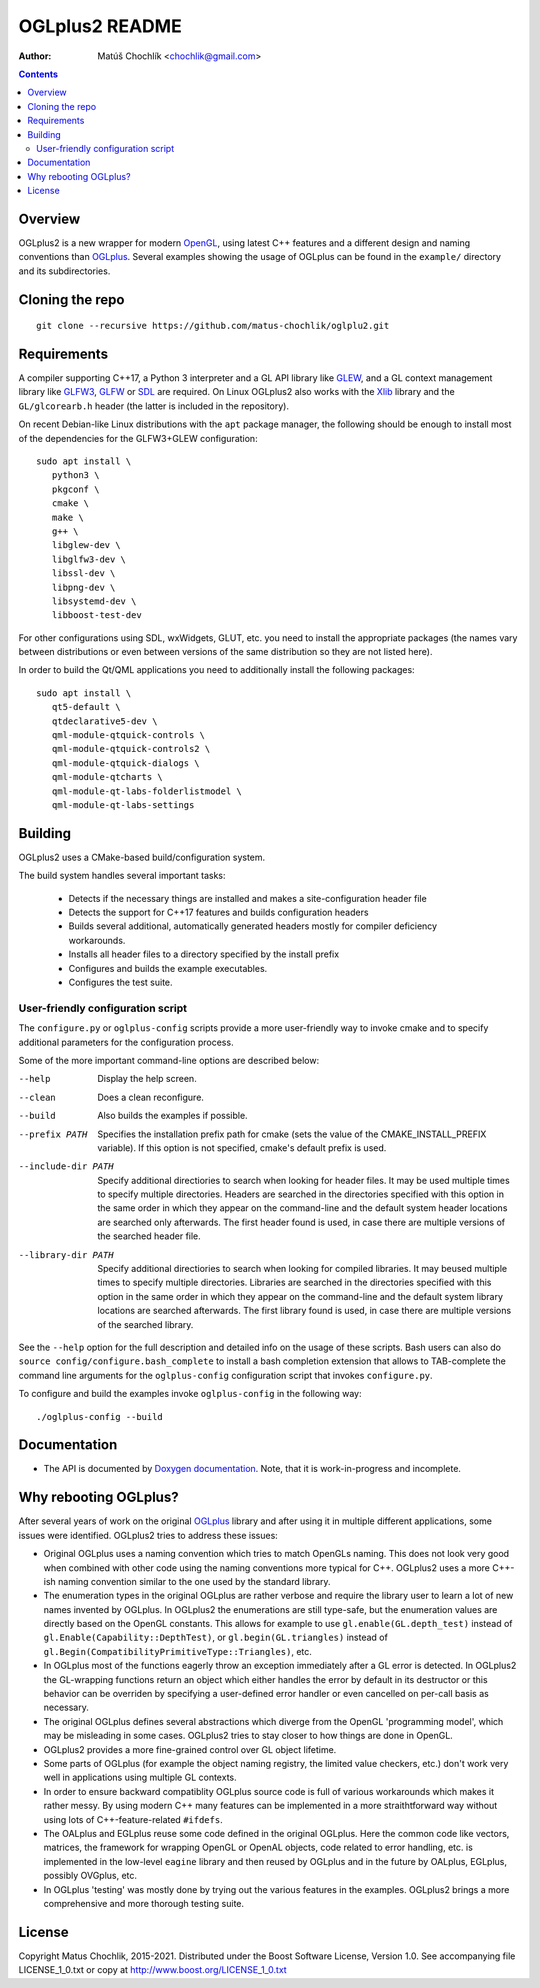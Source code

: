 ===============
OGLplus2 README
===============

:Author: Matúš Chochlík <chochlik@gmail.com>

.. image:: https://travis-ci.org/matus-chochlik/oglplu2.svg?branch=develop
    :target: https://travis-ci.org/matus-chochlik/oglplu2

.. contents::

.. _OGLplus: http://oglplus.org/
.. _Doxygen documentation: https://matus-chochlik.github.io/oglplu2/doxygen/
.. _OpenGL: https://opengl.org/
.. _OpenAL: https://openal.org/
.. _EGL: https://www.khronos.org/egl
.. _CMake: https://www.cmake.org/
.. _Doxygen: https://www.doxygen.org/
.. _Inkscape: https://inkscape.org/
.. _libPNG: https://www.libpng.org/
.. _GLEW: https://glew.sourceforge.net/
.. _GL3W: https://github.com/shakesoda/gl3w
.. _GLFW: https://www.glfw.org/
.. _GLFW3: https://www.glfw.org/
.. _FreeGLUT: https://freeglut.sourceforge.net/
.. _SDL: https://www.libsdl.org/
.. _wxGL: https://www.wxwidgets.org/
.. _Qt: https://qt.digia.com/
.. _Xlib: https://www.x.org/wiki/guide/
.. _GSL: https://github.com/Microsoft/GSL

Overview
========

OGLplus2 is a new wrapper for modern `OpenGL`_, using latest C++
features and a different design and naming conventions than `OGLplus`_.
Several examples showing the usage of OGLplus can be found in the ``example/``
directory and its subdirectories.

Cloning the repo
================
::

 git clone --recursive https://github.com/matus-chochlik/oglplu2.git

Requirements
============

A compiler supporting C++17, a Python 3 interpreter and a GL API library like
`GLEW`_, and a GL context management library like `GLFW3`_, `GLFW`_ or `SDL`_
are required. On Linux OGLplus2 also works with the `Xlib`_ library
and the ``GL/glcorearb.h`` header (the latter is included in the repository).

On recent Debian-like Linux distributions with the ``apt`` package manager,
the following should be enough to install most of the dependencies
for the GLFW3+GLEW configuration:

::

 sudo apt install \
    python3 \
    pkgconf \
    cmake \
    make \
    g++ \
    libglew-dev \
    libglfw3-dev \
    libssl-dev \
    libpng-dev \
    libsystemd-dev \
    libboost-test-dev

For other configurations using SDL, wxWidgets, GLUT, etc. you need to install
the appropriate packages (the names vary between distributions or even
between versions of the same distribution so they are not listed here).

In order to build the Qt/QML applications you need to additionally install
the following packages:

::

 sudo apt install \
    qt5-default \
    qtdeclarative5-dev \
    qml-module-qtquick-controls \
    qml-module-qtquick-controls2 \
    qml-module-qtquick-dialogs \
    qml-module-qtcharts \
    qml-module-qt-labs-folderlistmodel \
    qml-module-qt-labs-settings

Building
========

OGLplus2 uses a CMake-based build/configuration system.

The build system handles several important tasks:

 * Detects if the necessary things are installed and makes a site-configuration
   header file

 * Detects the support for C++17 features and builds configuration headers

 * Builds several additional, automatically generated headers mostly for
   compiler deficiency workarounds.

 * Installs all header files to a directory specified by the install prefix

 * Configures and builds the example executables.

 * Configures the test suite.

User-friendly configuration script
----------------------------------

The ``configure.py`` or ``oglplus-config`` scripts
provide a more user-friendly way to invoke cmake and to specify additional
parameters for the configuration process.

Some of the more important command-line options are described below:

--help              Display the help screen.

--clean             Does a clean reconfigure.

--build             Also builds the examples if possible.

--prefix PATH       Specifies the installation prefix path for cmake (sets
                    the value of the CMAKE_INSTALL_PREFIX variable).
                    If this option is not specified, cmake's default prefix
                    is used.

--include-dir PATH  Specify additional directiories
                    to search when looking for header files. It may be used
                    multiple times to specify multiple directories. Headers
                    are searched in the directories specified with this option
                    in the same order in which they appear on the command-line
                    and the default system header locations are searched only
                    afterwards. The first header found is used, in case there
                    are multiple versions of the searched header file.


--library-dir PATH  Specify additional directiories to search when looking
                    for compiled libraries. It may beused multiple times
                    to specify multiple directories. Libraries are
                    searched in the directories specified with this option
                    in the same order in which they appear on the command-line
                    and the default system library locations are searched
                    afterwards. The first library found is used, in case
                    there are multiple versions of the searched library.

See the ``--help`` option for the full description and detailed info
on the usage of these scripts.
Bash users can also do ``source config/configure.bash_complete``
to install a bash completion extension that allows to TAB-complete the command
line arguments for the ``oglplus-config`` configuration script that invokes
``configure.py``.

To configure and build the examples invoke ``oglplus-config`` in the following
way:

::

 ./oglplus-config --build

Documentation
=============

- The API is documented by `Doxygen documentation`_. Note, that it is
  work-in-progress and incomplete.

Why rebooting OGLplus?
======================

After several years of work on the original `OGLplus`_ library and after
using it in multiple different applications, some issues were identified.
OGLplus2 tries to address these issues:

*  Original OGLplus uses a naming convention which tries to match OpenGLs
   naming. This does not look very good when combined with other code
   using the naming conventions more typical for C++.
   OGLplus2 uses a more C++-ish naming convention similar to the one used
   by the standard library.

*  The enumeration types in the original OGLplus are rather verbose
   and require the library user to learn a lot of new names invented by
   OGLplus. In OGLplus2 the enumerations are still type-safe,
   but the enumeration values are directly based on the OpenGL constants.
   This allows for example to use ``gl.enable(GL.depth_test)`` instead of
   ``gl.Enable(Capability::DepthTest)``, or ``gl.begin(GL.triangles)``
   instead of ``gl.Begin(CompatibilityPrimitiveType::Triangles)``, etc.

*  In OGLplus most of the functions eagerly throw an exception immediately
   after a GL error is detected. In OGLplus2 the GL-wrapping functions
   return an object which either handles the error by default in its destructor
   or this behavior can be overriden by specifying a user-defined error handler
   or even cancelled on per-call basis as necessary.

*  The original OGLplus defines several abstractions which diverge from
   the OpenGL 'programming model', which may be misleading in some cases.
   OGLplus2 tries to stay closer to how things are done in OpenGL.

*  OGLplus2 provides a more fine-grained control over GL object lifetime.

*  Some parts of OGLplus (for example the object naming registry, the limited
   value checkers, etc.) don't work very well in applications using multiple
   GL contexts.

*  In order to ensure backward compatiblity OGLplus source code is full
   of various workarounds which makes it rather messy. By using modern C++
   many features can be implemented in a more straithtforward way without using
   lots of C++-feature-related ``#ifdefs``.

*  The OALplus and EGLplus reuse some code defined in the original OGLplus.
   Here the common code like vectors, matrices, the framework for wrapping
   OpenGL or OpenAL objects, code related to error handling, etc. is implemented
   in the low-level ``eagine`` library and then reused by OGLplus and
   in the future by OALplus, EGLplus, possibly OVGplus, etc.

*  In OGLplus 'testing' was mostly done by trying out the various features
   in the examples. OGLplus2 brings a more comprehensive and more thorough
   testing suite.

License
=======

Copyright Matus Chochlik, 2015-2021.
Distributed under the Boost Software License, Version 1.0.
See accompanying file LICENSE_1_0.txt or copy at
http://www.boost.org/LICENSE_1_0.txt


